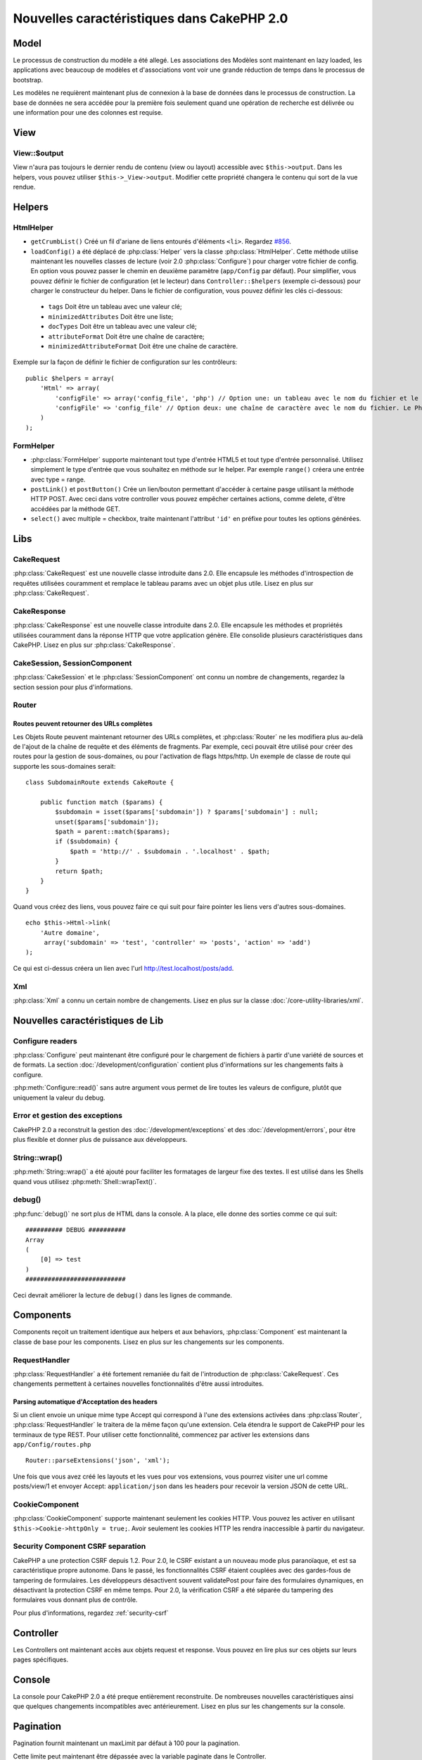 Nouvelles caractéristiques dans CakePHP 2.0
###########################################

Model
=====

Le processus de construction du modèle a été allegé. Les associations des
Modèles sont maintenant en lazy loaded, les applications avec beaucoup de
modèles et d'associations vont voir une grande réduction de temps dans le
processus de bootstrap.

Les modèles ne requièrent maintenant plus de connexion à la base de données
dans le processus de construction. La base de données ne sera accédée pour la
première fois seulement quand une opération de recherche est délivrée ou
une information pour une des colonnes est requise.

View
====

View::$output
-------------

View n'aura pas toujours le dernier rendu de contenu (view ou layout)
accessible avec ``$this->output``. Dans les helpers, vous pouvez utiliser
``$this->_View->output``. Modifier cette propriété changera le contenu
qui sort de la vue rendue.

Helpers
=======

HtmlHelper
----------

* ``getCrumbList()`` Créé un fil d'ariane de liens entourés d'éléments ``<li>``.
  Regardez `#856 <http://cakephp.lighthouseapp.com/projects/42648/tickets/856>`_.
* ``loadConfig()`` a été déplacé de :php:class:`Helper` vers la classe
  :php:class:`HtmlHelper`. Cette méthode utilise maintenant les nouvelles
  classes de lecture (voir 2.0 :php:class:`Configure`)
  pour  charger votre fichier de config. En option vous pouvez passer le chemin
  en deuxième paramètre (``app/Config`` par défaut). Pour simplifier, vous
  pouvez définir le fichier de configuration (et le lecteur) dans
  ``Controller::$helpers`` (exemple ci-dessous) pour charger le constructeur
  du helper. Dans le fichier de configuration, vous pouvez définir les clés
  ci-dessous:

 * ``tags`` Doit être un tableau avec une valeur clé;
 * ``minimizedAttributes`` Doit être une liste;
 * ``docTypes`` Doit être un tableau avec une valeur clé;
 * ``attributeFormat`` Doit être une chaîne de caractère;
 * ``minimizedAttributeFormat`` Doit être une chaîne de caractère.

Exemple sur la façon de définir le fichier de configuration sur les contrôleurs::

    public $helpers = array(
        'Html' => array(
            'configFile' => array('config_file', 'php') // Option une: un tableau avec le nom du fichier et le nom de lecture
            'configFile' => 'config_file' // Option deux: une chaîne de caractère avec le nom du fichier. Le PhpReader sera utilisé
        )
    );

FormHelper
----------

* :php:class:`FormHelper` supporte maintenant tout type d'entrée HTML5 et
  tout type d'entrée personnalisé. Utilisez simplement le type d'entrée
  que vous souhaitez en méthode sur le helper. Par exemple ``range()``
  créera une entrée avec type = range.
* ``postLink()`` et ``postButton()`` Crée un lien/bouton permettant d'accéder
  à certaine pasge utilisant la méthode HTTP POST. Avec ceci dans votre
  controller vous pouvez empêcher certaines actions, comme delete, d'être
  accédées par la méthode GET.
* ``select()`` avec multiple = checkbox, traite maintenant l'attribut ``'id'``
  en préfixe pour toutes les options générées.

Libs
====

CakeRequest
-----------

:php:class:`CakeRequest` est une nouvelle classe introduite dans 2.0. Elle
encapsule les méthodes d'introspection de requêtes utilisées couramment et
remplace le tableau params avec un objet plus utile. Lisez en plus sur
:php:class:`CakeRequest`.

CakeResponse
------------

:php:class:`CakeResponse` est une nouvelle classe introduite dans 2.0. Elle
encapsule les méthodes et propriétés utilisées couramment dans la réponse HTTP
que votre application génère. Elle consolide plusieurs caractéristiques dans
CakePHP. Lisez en plus sur :php:class:`CakeResponse`.

CakeSession, SessionComponent
-----------------------------

:php:class:`CakeSession` et le :php:class:`SessionComponent` ont connu un
nombre de changements, regardez la section session pour plus d'informations.

Router
------

Routes peuvent retourner des URLs complètes
~~~~~~~~~~~~~~~~~~~~~~~~~~~~~~~~~~~~~~~~~~~

Les Objets Route peuvent maintenant retourner des URLs complètes, et
:php:class:`Router` ne les modifiera plus au-delà de l'ajout de la
chaîne de requête et des éléments de fragments. Par exemple, ceci
pouvait être utilisé pour créer des routes pour la gestion de
sous-domaines, ou pour l'activation de flags https/http. Un exemple
de classe de route qui supporte les sous-domaines serait::

    class SubdomainRoute extends CakeRoute {

        public function match ($params) {
            $subdomain = isset($params['subdomain']) ? $params['subdomain'] : null;
            unset($params['subdomain']);
            $path = parent::match($params);
            if ($subdomain) {
                $path = 'http://' . $subdomain . '.localhost' . $path;
            }
            return $path;
        }
    }

Quand vous créez des liens, vous pouvez faire ce qui suit pour faire pointer
les liens vers d'autres sous-domaines.

::

    echo $this->Html->link(
        'Autre domaine',
         array('subdomain' => 'test', 'controller' => 'posts', 'action' => 'add')
    );

Ce qui est ci-dessus créera un lien avec l'url http://test.localhost/posts/add.

Xml
---

:php:class:`Xml` a connu un certain nombre de changements. Lisez en plus sur la
classe :doc:`/core-utility-libraries/xml`.

Nouvelles caractéristiques de Lib
=================================

Configure readers
-----------------

:php:class:`Configure` peut maintenant être configuré pour le chargement de
fichiers à partir d'une variété de sources et de formats. La section
:doc:`/development/configuration` contient plus d'informations sur les
changements faits à configure.

:php:meth:`Configure::read()` sans autre argument vous permet de lire
toutes les valeurs de configure, plutôt que uniquement  la valeur du debug.

Error et gestion des exceptions
-------------------------------

CakePHP 2.0 a reconstruit la gestion des :doc:`/development/exceptions`
et des :doc:`/development/errors`, pour être plus flexible et donner
plus de puissance aux développeurs.

String::wrap()
--------------

:php:meth:`String::wrap()` a été ajouté pour faciliter les formatages de
largeur fixe des textes. Il est utilisé dans les Shells quand vous utilisez
:php:meth:`Shell::wrapText()`.

debug()
-------

:php:func:`debug()` ne sort plus de HTML dans la console. A la place, elle
donne des sorties comme ce qui suit::

    ########## DEBUG ##########
    Array
    (
        [0] => test
    )
    ###########################

Ceci devrait améliorer la lecture de ``debug()`` dans les lignes de commande.

Components
==========

Components reçoit un traitement identique aux helpers et aux behaviors,
:php:class:`Component` est maintenant la classe de base pour les components.
Lisez en plus sur les changements sur les components.

RequestHandler
--------------

:php:class:`RequestHandler` a été fortement remaniée du fait de l'introduction
de :php:class:`CakeRequest`. Ces changements permettent à certaines nouvelles
fonctionnalités d'être aussi introduites.

Parsing automatique d'Acceptation des headers
~~~~~~~~~~~~~~~~~~~~~~~~~~~~~~~~~~~~~~~~~~~~~

Si un client envoie un unique mime type Accept qui correspond à l'une  des
extensions activées dans :php:class`Router`, :php:class:`RequestHandler`
le traitera de la même façon qu'une extension. Cela étendra le support de
CakePHP pour les terminaux de type REST. Pour utiliser cette fonctionnalité,
commencez par activer les extensions dans ``app/Config/routes.php``

::

    Router::parseExtensions('json', 'xml');

Une fois que vous avez créé les layouts et les vues pour vos extensions, vous
pourrez visiter une url comme posts/view/1 et envoyer Accept:
``application/json`` dans les headers pour recevoir la version JSON de cette
URL.

CookieComponent
---------------

:php:class:`CookieComponent` supporte maintenant seulement les cookies HTTP.
Vous pouvez les activer en utilisant ``$this->Cookie->httpOnly = true;``.
Avoir seulement les cookies HTTP les rendra inaccessible à partir du navigateur.

Security Component CSRF separation
----------------------------------

CakePHP a une protection CSRF depuis 1.2. Pour 2.0, le CSRF existant a un
nouveau mode plus paranoïaque, et est sa caractéristique propre autonome.
Dans le passé, les fonctionnalités CSRF étaient couplées avec des gardes-fous
de tampering de formulaires. Les développeurs désactivent souvent
validatePost pour faire des formulaires dynamiques, en désactivant la
protection CSRF en même temps. Pour 2.0, la vérification CSRF a été séparée
du tampering des formulaires vous donnant plus de contrôle.

Pour plus d'informations, regardez :ref:`security-csrf`

Controller
==========

Les Controllers ont maintenant accès aux objets request et response. Vous
pouvez en lire plus sur ces objets sur leurs pages spécifiques.

Console
=======

La console pour CakePHP 2.0 a été preque entièrement reconstruite. De
nombreuses nouvelles caractéristiques ainsi que quelques changements
incompatibles avec antérieurement. Lisez en plus sur les changements sur
la console.

Pagination
==========

Pagination fournit maintenant un maxLimit par défaut à 100 pour la pagination.

Cette limite peut maintenant être dépassée avec la variable paginate dans
le Controller.

::

    $this->paginate = array('maxLimit' => 1000);

Cette valeur par défaut est fournie pour empêcher l'utilisateur de manipuler
les URL provoquant une pression excessive sur la base de données pour les
requêtes suivantes, où un utilisateur modifierait le paramètre 'limit' pour
une nombre très important.

Mettre un Alias
===============

Vous pouvez maintenant mettre un alias les helpers, les components et les
behaviors pour utiliser votre classe plutôt qu'une autre. Cela signifie que
vous pouvez très facilement faire un helper ``MyHtml`` et n'avez pas besoin
de remplacer chaque instance de ``$this->Html`` dans vos vues. Pour le faire,
passez la clé 'className' tout au long de votre classe, comme vous feriez avec
les modèles.

::

    public $helpers = array(
        'Html' => array(
            'className' => 'MyHtml'
        )
    );

De même, vous pouvez mettre en alias les components pour l'utilisation dans vos controllers.

::

    public $components = array(
        'Email' => array(
            'className' => 'QueueEmailer'
        )
    );

Appeller le component Email appelle le component QueueEmailer à la place.
Finalement, vous pouvez aussi mettre en alias les behaviors.

::

    public $actsAs = array(
        'Containable' => array(
            'className' => 'SuperContainable'
        )
    );

Du fait de la façon dont 2.0 utilise les collections et les partage dans
toute l'application, toute classe que vous mettez en alias sera utilisée
dans toute votre application. Quelque soit le moment où votre application
essaie d'accéder à l'alias, elle aura accès à votre classe. Par exemple,
quand vous mettez en alias le helper Html dans l'exemple ci-dessus, tous
les helpers qui utilisent le helper Html ou les éléments qui chargent le
helper Html, utiliseront MyHtml à la place.

ConnectionManager
=================

Une nouvelle méthode :php:meth:`ConnectionManager::drop()` a été ajoutée pour permettre
de retirer les connexions lors de l'éxecution.


.. meta::
    :title lang=fr: Nouvelles caractéristiques dans CakePHP 2.0
    :keywords lang=fr: réductions de temps,doctypes,construction de modèles,valeur clé,option une,connexion base de données,vue du contenu,fichier de configuration,constructeur,temps bon,tableau,nouvelles caractéristiques,processus bootstrap,éléments,nouveaux modèles

